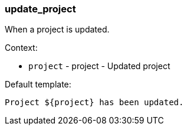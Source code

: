 [[event-update_project]]
=== update_project

When a project is updated.

Context:

* `project` - project - Updated project

Default template:

[source]
----
Project ${project} has been updated.
----

